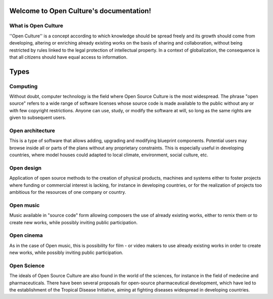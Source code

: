 .. Open Culture documentation master file, created by
   sphinx-quickstart on Thu Mar 14 12:47:16 2019.
   You can adapt this file completely to your liking, but it should at least
   contain the root `toctree` directive.

Welcome to Open Culture's documentation!
========================================

What is Open Culture
--------------------

''Open Culture'' is a concept according to which knowledge should be spread freely and its growth should come from developing, altering or enriching already existing works on the basis of sharing and collaboration, without being restricted by rules linked to the legal protection of intellectual property. In a context of globalization, the consequence is that all citizens should have equal access to information.


Types
=====

Computing
---------

Without doubt, computer technology is the field where Open Source Culture is the most widespread. The phrase "open source" refers to a wide range of software licenses whose source code is made available to the public without any or with few copyright restrictions. Anyone can use, study, or modify the software at will, so long as the same rights are given to subsequent users.

Open architecture
-----------------

This is a type of software that allows adding, upgrading and modifying blueprint components. Potential users may browse inside all or parts of the plans without any proprietary constraints. This is especially useful in developing countries, where model houses could adapted to local climate, environment, social culture, etc.

Open design
-----------

Application of open source methods to the creation of physical products, machines and systems either to foster projects where funding or commercial interest is lacking, for instance in developing countries, or for the realization of projects too ambitious for the resources of one company or country.

Open music
----------

Music available in "source code" form allowing composers the use of already existing works, either to remix them or to create new works, while possibly inviting public participation.

Open cinema
-----------

As in the case of Open music, this is possibility for film - or video makers to use already existing works in order to create new works, while possibly inviting public participation.

Open Science
------------

The ideals of Open Source Culture are also found in the world of the sciences, for instance in the field of medecine and pharmaceuticals. There have been several proposals for open-source pharmaceutical development, which have led to the establishment of the Tropical Disease Initiative, aiming at fighting diseases widespread in developing countries.
